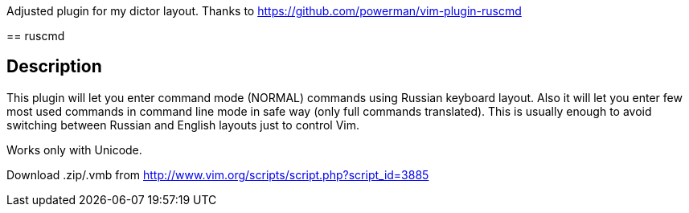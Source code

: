 Adjusted plugin for my dictor layout. Thanks to https://github.com/powerman/vim-plugin-ruscmd
======
== ruscmd
======

== Description

This plugin will let you enter command mode (NORMAL) commands using Russian keyboard layout. Also it will let you enter few most used commands in command line mode in safe way (only full commands translated). This is usually enough to avoid switching between Russian and English layouts just to control Vim.

Works only with Unicode.

Download .zip/.vmb from http://www.vim.org/scripts/script.php?script_id=3885

